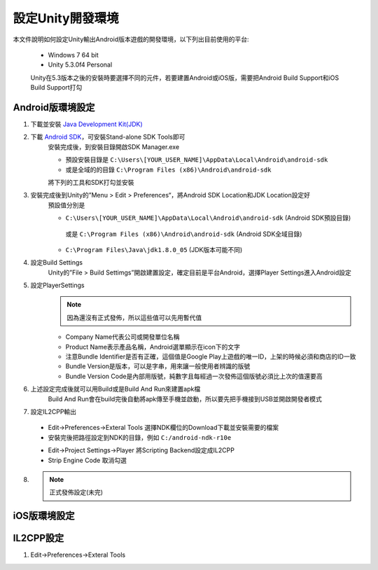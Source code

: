 設定Unity開發環境
========================================

本文件說明如何設定Unity輸出Android版本遊戲的開發環境，以下列出目前使用的平台:
   
   * Windows 7 64 bit
   * Unity 5.3.0f4 Personal

   Unity在5.3版本之後的安裝時要選擇不同的元件，若要建置Android或iOS版，需要把Android Build Support和iOS Build Support打勾
   
   .. image:: /_static/image/setup-build-environment/0_install_unity.png


Android版環境設定
----------------------------------------

1. 下載並安裝 `Java Development Kit(JDK) <http://www.oracle.com/technetwork/java/javase/downloads/jdk8-downloads-2133151.html>`_
   
   .. image:: /_static/image/setup-build-environment/1_install_jdk.png


2. 下載 `Android SDK <https://developer.android.com/sdk/installing/index.html>`_，可安裝Stand-alone SDK Tools即可
      安裝完成後，到安裝目錄開啟SDK Manager.exe
   
      * 預設安裝目錄是 ``C:\Users\[YOUR_USER_NAME]\AppData\Local\Android\android-sdk``
      * 或是全域的的目錄 ``C:\Program Files (x86)\Android\android-sdk``

      將下列的工具和SDK打勾並安裝
   
      .. image:: /_static/image/setup-build-environment/2_androidsdkmanager_0.png
      .. image:: /_static/image/setup-build-environment/2_androidsdkmanager_1.png


3. 安裝完成後到Unity的”Menu > Edit > Preferences“，將Android SDK Location和JDK Location設定好
      預設值分別是
   
      * ``C:\Users\[YOUR_USER_NAME]\AppData\Local\Android\android-sdk`` (Android SDK預設目錄)
       或是 ``C:\Program Files (x86)\Android\android-sdk`` (Android SDK全域目錄)
      * ``C:\Program Files\Java\jdk1.8.0_05`` (JDK版本可能不同)
   
      .. image:: /_static/image/setup-build-environment/3_unity_preferences.png
   
   
4. 設定Build Settings
      Unity的”File > Build Settimgs”開啟建置設定，確定目前是平台Android，選擇Player Settings進入Android設定

      .. image:: /_static/image/setup-build-environment/4_unity_buildsettings.png
   
   
5. 設定PlayerSettings
      .. note:: 因為還沒有正式發佈，所以這些值可以先用暫代值

      * Company Name代表公司或開發單位名稱
      * Product Name表示產品名稱，Android選單顯示在icon下的文字
      * 注意Bundle Identifier是否有正確，這個值是Google Play上遊戲的唯一ID，上架的時候必須和商店的ID一致
      * Bundle Version是版本，可以是字串，用來讓一般使用者辨識的版號
      * Bundle Version Code是內部用版號，純數字且每經過一次發佈這個版號必須比上次的值還要高

      .. image:: /_static/image/setup-build-environment/5_unity_playersettings.png


6. 上述設定完成後就可以用Build或是Build And Run來建置apk檔
      Build And Run會在build完後自動將apk傳至手機並啟動，所以要先把手機接到USB並開啟開發者模式

      .. image:: /_static/image/setup-build-environment/6_unity_buildsettings.png
      
7. 設定IL2CPP輸出
      
  .. image:: /_static/image/setup-build-environment/7_setup_ndk_preferences.png
  
  * Edit->Preferences->Exteral Tools 選擇NDK欄位的Download下載並安裝需要的檔案
  * 安裝完後把路徑設定到NDK的目錄，例如 ``C:/android-ndk-r10e``

  .. image:: /_static/image/setup-build-environment/8_setup_ndk_playersettings.png
  
  * Edit->Project Settings->Player 將Scripting Backend設定成IL2CPP
  * Strip Engine Code 取消勾選

8.
      .. note:: 正式發佈設定(未完)


iOS版環境設定
----------------------------------------



IL2CPP設定
----------------------------------------

1. Edit->Preferences->Exteral Tools

